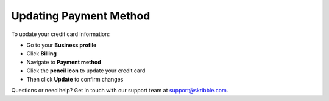 .. _billing-payment-method:

=======================
Updating Payment Method
=======================
   
To update your credit card information:

- Go to your **Business profile**

- Click **Billing** 

- Navigate to **Payment method**

- Click the **pencil icon** to update your credit card

- Then click **Update** to confirm changes

Questions or need help? Get in touch with our support team at support@skribble.com.
